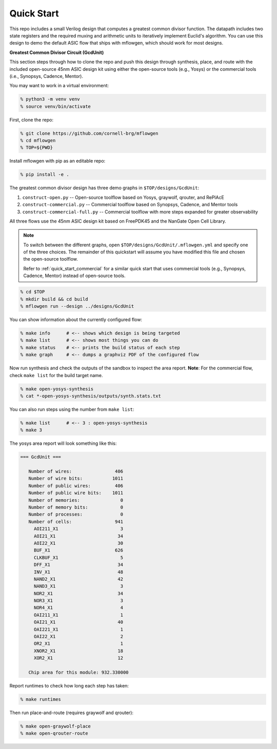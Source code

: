 Quick Start
==========================================================================

This repo includes a small Verilog design that computes a greatest common
divisor function. The datapath includes two state registers and the
required muxing and arithmetic units to iteratively implement Euclid's
algorithm. You can use this design to demo the default ASIC flow that
ships with mflowgen, which should work for most designs.

.. image:: _static/images/gcdunit.svg
  :align: center

**Greatest Common Divisor Circuit (GcdUnit)**

This section steps through how to clone the repo and push this design
through synthesis, place, and route with the included open-source 45nm
ASIC design kit using either the open-source tools (e.g., Yosys) or the
commercial tools (i.e., Synopsys, Cadence, Mentor).

You may want to work in a virtual environment:

.. code:: bash

    % python3 -m venv venv
    % source venv/bin/activate

First, clone the repo:

.. code:: bash

    % git clone https://github.com/cornell-brg/mflowgen
    % cd mflowgen
    % TOP=${PWD}

Install mflowgen with pip as an editable repo:

.. code:: bash

    % pip install -e .

The greatest common divisor design has three demo graphs in
``$TOP/designs/GcdUnit``:

1. ``construct-open.py`` -- Open-source toolflow based on Yosys,
   graywolf, qrouter, and RePlAcE

2. ``construct-commercial.py`` -- Commercial toolflow based on
   Synopsys, Cadence, and Mentor tools

3. ``construct-commercial-full.py`` -- Commercial toolflow with more steps
   expanded for greater observability

All three flows use the 45nm ASIC design kit based on FreePDK45 and the
NanGate Open Cell Library.

.. note::

    To switch between the different graphs, open
    ``$TOP/designs/GcdUnit/.mflowgen.yml`` and specify one of the three
    choices. The remainder of this quickstart will assume you have modified
    this file and chosen the open-source toolflow.

    Refer to :ref:`quick_start_commercial` for a similar quick start that
    uses commercial tools (e.g., Synopsys, Cadence, Mentor) instead of
    open-source tools.

.. code:: bash

    % cd $TOP
    % mkdir build && cd build
    % mflowgen run --design ../designs/GcdUnit

You can show information about the currently configured flow:

.. code:: bash

    % make info      # <-- shows which design is being targeted
    % make list      # <-- shows most things you can do
    % make status    # <-- prints the build status of each step
    % make graph     # <-- dumps a graphviz PDF of the configured flow

Now run synthesis and check the outputs of the sandbox to inspect
the area report. **Note**: For the commercial flow, check ``make
list`` for the build target name.

.. code:: bash

    % make open-yosys-synthesis
    % cat *-open-yosys-synthesis/outputs/synth.stats.txt

You can also run steps using the number from ``make list``:

.. code:: bash

    % make list      # <-- 3 : open-yosys-synthesis
    % make 3

The yosys area report will look something like this:

.. code::

    === GcdUnit ===

       Number of wires:                406
       Number of wire bits:           1011
       Number of public wires:         406
       Number of public wire bits:    1011
       Number of memories:               0
       Number of memory bits:            0
       Number of processes:              0
       Number of cells:                941
         AOI211_X1                       3
         AOI21_X1                       34
         AOI22_X1                       30
         BUF_X1                        626
         CLKBUF_X1                       5
         DFF_X1                         34
         INV_X1                         48
         NAND2_X1                       42
         NAND3_X1                        3
         NOR2_X1                        34
         NOR3_X1                         3
         NOR4_X1                         4
         OAI211_X1                       1
         OAI21_X1                       40
         OAI221_X1                       1
         OAI22_X1                        2
         OR2_X1                          1
         XNOR2_X1                       18
         XOR2_X1                        12

       Chip area for this module: 932.330000

Report runtimes to check how long each step has taken:

.. code:: bash

    % make runtimes

Then run place-and-route (requires graywolf and qrouter):

.. code:: bash

    % make open-graywolf-place
    % make open-qrouter-route



